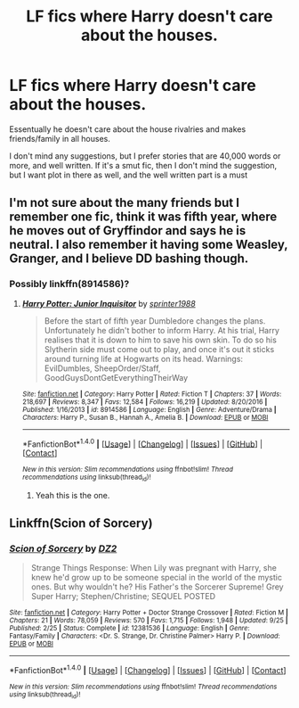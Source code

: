 #+TITLE: LF fics where Harry doesn't care about the houses.

* LF fics where Harry doesn't care about the houses.
:PROPERTIES:
:Author: GriffonicTobias
:Score: 2
:DateUnix: 1510270577.0
:DateShort: 2017-Nov-10
:FlairText: Request
:END:
Essentually he doesn't care about the house rivalries and makes friends/family in all houses.

I don't mind any suggestions, but I prefer stories that are 40,000 words or more, and well written. If it's a smut fic, then I don't mind the suggestion, but I want plot in there as well, and the well written part is a must


** I'm not sure about the many friends but I remember one fic, think it was fifth year, where he moves out of Gryffindor and says he is neutral. I also remember it having some Weasley, Granger, and I believe DD bashing though.
:PROPERTIES:
:Score: 1
:DateUnix: 1510311428.0
:DateShort: 2017-Nov-10
:END:

*** Possibly linkffn(8914586)?
:PROPERTIES:
:Author: TheVoteMote
:Score: 1
:DateUnix: 1510320506.0
:DateShort: 2017-Nov-10
:END:

**** [[http://www.fanfiction.net/s/8914586/1/][*/Harry Potter: Junior Inquisitor/*]] by [[https://www.fanfiction.net/u/2936579/sprinter1988][/sprinter1988/]]

#+begin_quote
  Before the start of fifth year Dumbledore changes the plans. Unfortunately he didn't bother to inform Harry. At his trial, Harry realises that it is down to him to save his own skin. To do so his Slytherin side must come out to play, and once it's out it sticks around turning life at Hogwarts on its head. Warnings: EvilDumbles, SheepOrder/Staff, GoodGuysDontGetEverythingTheirWay
#+end_quote

^{/Site/: [[http://www.fanfiction.net/][fanfiction.net]] *|* /Category/: Harry Potter *|* /Rated/: Fiction T *|* /Chapters/: 37 *|* /Words/: 218,697 *|* /Reviews/: 8,347 *|* /Favs/: 12,584 *|* /Follows/: 16,219 *|* /Updated/: 8/20/2016 *|* /Published/: 1/16/2013 *|* /id/: 8914586 *|* /Language/: English *|* /Genre/: Adventure/Drama *|* /Characters/: Harry P., Susan B., Hannah A., Amelia B. *|* /Download/: [[http://www.ff2ebook.com/old/ffn-bot/index.php?id=8914586&source=ff&filetype=epub][EPUB]] or [[http://www.ff2ebook.com/old/ffn-bot/index.php?id=8914586&source=ff&filetype=mobi][MOBI]]}

--------------

*FanfictionBot*^{1.4.0} *|* [[[https://github.com/tusing/reddit-ffn-bot/wiki/Usage][Usage]]] | [[[https://github.com/tusing/reddit-ffn-bot/wiki/Changelog][Changelog]]] | [[[https://github.com/tusing/reddit-ffn-bot/issues/][Issues]]] | [[[https://github.com/tusing/reddit-ffn-bot/][GitHub]]] | [[[https://www.reddit.com/message/compose?to=tusing][Contact]]]

^{/New in this version: Slim recommendations using/ ffnbot!slim! /Thread recommendations using/ linksub(thread_id)!}
:PROPERTIES:
:Author: FanfictionBot
:Score: 1
:DateUnix: 1510320527.0
:DateShort: 2017-Nov-10
:END:

***** Yeah this is the one.
:PROPERTIES:
:Score: 1
:DateUnix: 1510348740.0
:DateShort: 2017-Nov-11
:END:


** Linkffn(Scion of Sorcery)
:PROPERTIES:
:Author: Jahoan
:Score: 1
:DateUnix: 1510369533.0
:DateShort: 2017-Nov-11
:END:

*** [[http://www.fanfiction.net/s/12381536/1/][*/Scion of Sorcery/*]] by [[https://www.fanfiction.net/u/1931089/DZ2][/DZ2/]]

#+begin_quote
  Strange Things Response: When Lily was pregnant with Harry, she knew he'd grow up to be someone special in the world of the mystic ones. But why wouldn't he? His Father's the Sorcerer Supreme! Grey Super Harry; Stephen/Christine; SEQUEL POSTED
#+end_quote

^{/Site/: [[http://www.fanfiction.net/][fanfiction.net]] *|* /Category/: Harry Potter + Doctor Strange Crossover *|* /Rated/: Fiction M *|* /Chapters/: 21 *|* /Words/: 78,059 *|* /Reviews/: 570 *|* /Favs/: 1,715 *|* /Follows/: 1,948 *|* /Updated/: 9/25 *|* /Published/: 2/25 *|* /Status/: Complete *|* /id/: 12381536 *|* /Language/: English *|* /Genre/: Fantasy/Family *|* /Characters/: <Dr. S. Strange, Dr. Christine Palmer> Harry P. *|* /Download/: [[http://www.ff2ebook.com/old/ffn-bot/index.php?id=12381536&source=ff&filetype=epub][EPUB]] or [[http://www.ff2ebook.com/old/ffn-bot/index.php?id=12381536&source=ff&filetype=mobi][MOBI]]}

--------------

*FanfictionBot*^{1.4.0} *|* [[[https://github.com/tusing/reddit-ffn-bot/wiki/Usage][Usage]]] | [[[https://github.com/tusing/reddit-ffn-bot/wiki/Changelog][Changelog]]] | [[[https://github.com/tusing/reddit-ffn-bot/issues/][Issues]]] | [[[https://github.com/tusing/reddit-ffn-bot/][GitHub]]] | [[[https://www.reddit.com/message/compose?to=tusing][Contact]]]

^{/New in this version: Slim recommendations using/ ffnbot!slim! /Thread recommendations using/ linksub(thread_id)!}
:PROPERTIES:
:Author: FanfictionBot
:Score: 1
:DateUnix: 1510369574.0
:DateShort: 2017-Nov-11
:END:
